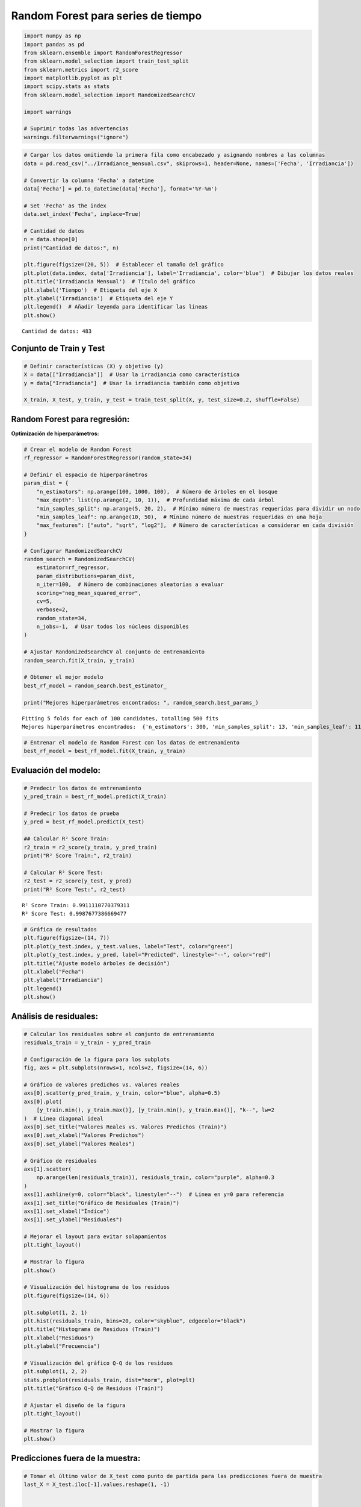 Random Forest para series de tiempo
-----------------------------------

.. code:: ipython3

    import numpy as np
    import pandas as pd
    from sklearn.ensemble import RandomForestRegressor
    from sklearn.model_selection import train_test_split
    from sklearn.metrics import r2_score
    import matplotlib.pyplot as plt
    import scipy.stats as stats
    from sklearn.model_selection import RandomizedSearchCV
    
    import warnings
    
    # Suprimir todas las advertencias
    warnings.filterwarnings("ignore")

.. code:: ipython3

    # Cargar los datos omitiendo la primera fila como encabezado y asignando nombres a las columnas
    data = pd.read_csv("../Irradiance_mensual.csv", skiprows=1, header=None, names=['Fecha', 'Irradiancia'])
    
    # Convertir la columna 'Fecha' a datetime
    data['Fecha'] = pd.to_datetime(data['Fecha'], format='%Y-%m')
    
    # Set 'Fecha' as the index
    data.set_index('Fecha', inplace=True)
    
    # Cantidad de datos
    n = data.shape[0]
    print("Cantidad de datos:", n)
    
    plt.figure(figsize=(20, 5))  # Establecer el tamaño del gráfico
    plt.plot(data.index, data['Irradiancia'], label='Irradiancia', color='blue')  # Dibujar los datos reales
    plt.title('Irradiancia Mensual')  # Título del gráfico
    plt.xlabel('Tiempo')  # Etiqueta del eje X
    plt.ylabel('Irradiancia')  # Etiqueta del eje Y
    plt.legend()  # Añadir leyenda para identificar las líneas
    plt.show()


.. parsed-literal::

    Cantidad de datos: 483
    


.. image:: output_2_1.png


Conjunto de Train y Test
~~~~~~~~~~~~~~~~~~~~~~~~

.. code:: ipython3

    # Definir características (X) y objetivo (y)
    X = data[["Irradiancia"]]  # Usar la irradiancia como característica
    y = data["Irradiancia"]  # Usar la irradiancia también como objetivo
    
    X_train, X_test, y_train, y_test = train_test_split(X, y, test_size=0.2, shuffle=False)

Random Forest para regresión:
~~~~~~~~~~~~~~~~~~~~~~~~~~~~~

**Optimización de hiperparámetros:**

.. code:: ipython3

    # Crear el modelo de Random Forest
    rf_regressor = RandomForestRegressor(random_state=34)
    
    # Definir el espacio de hiperparámetros
    param_dist = {
        "n_estimators": np.arange(100, 1000, 100),  # Número de árboles en el bosque
        "max_depth": list(np.arange(2, 10, 1)),  # Profundidad máxima de cada árbol
        "min_samples_split": np.arange(5, 20, 2),  # Mínimo número de muestras requeridas para dividir un nodo
        "min_samples_leaf": np.arange(10, 50),  # Mínimo número de muestras requeridas en una hoja
        "max_features": ["auto", "sqrt", "log2"],  # Número de características a considerar en cada división
    }
    
    # Configurar RandomizedSearchCV
    random_search = RandomizedSearchCV(
        estimator=rf_regressor,
        param_distributions=param_dist,
        n_iter=100,  # Número de combinaciones aleatorias a evaluar
        scoring="neg_mean_squared_error",
        cv=5,
        verbose=2,
        random_state=34,
        n_jobs=-1,  # Usar todos los núcleos disponibles
    )
    
    # Ajustar RandomizedSearchCV al conjunto de entrenamiento
    random_search.fit(X_train, y_train)
    
    # Obtener el mejor modelo
    best_rf_model = random_search.best_estimator_
    
    print("Mejores hiperparámetros encontrados: ", random_search.best_params_)


.. parsed-literal::

    Fitting 5 folds for each of 100 candidates, totalling 500 fits
    Mejores hiperparámetros encontrados:  {'n_estimators': 300, 'min_samples_split': 13, 'min_samples_leaf': 11, 'max_features': 'sqrt', 'max_depth': 5}
    

.. code:: ipython3

    # Entrenar el modelo de Random Forest con los datos de entrenamiento
    best_rf_model = best_rf_model.fit(X_train, y_train)

Evaluación del modelo:
~~~~~~~~~~~~~~~~~~~~~~

.. code:: ipython3

    # Predecir los datos de entrenamiento
    y_pred_train = best_rf_model.predict(X_train)
    
    # Predecir los datos de prueba
    y_pred = best_rf_model.predict(X_test)
    
    ## Calcular R² Score Train:
    r2_train = r2_score(y_train, y_pred_train)
    print("R² Score Train:", r2_train)
    
    # Calcular R² Score Test:
    r2_test = r2_score(y_test, y_pred)
    print("R² Score Test:", r2_test)


.. parsed-literal::

    R² Score Train: 0.9911110770379311
    R² Score Test: 0.9987677386669477
    

.. code:: ipython3

    # Gráfica de resultados
    plt.figure(figsize=(14, 7))
    plt.plot(y_test.index, y_test.values, label="Test", color="green")
    plt.plot(y_test.index, y_pred, label="Predicted", linestyle="--", color="red")
    plt.title("Ajuste modelo árboles de decisión")
    plt.xlabel("Fecha")
    plt.ylabel("Irradiancia")
    plt.legend()
    plt.show()



.. image:: output_11_0.png


Análisis de residuales:
~~~~~~~~~~~~~~~~~~~~~~~

.. code:: ipython3

    # Calcular los residuales sobre el conjunto de entrenamiento
    residuals_train = y_train - y_pred_train
    
    # Configuración de la figura para los subplots
    fig, axs = plt.subplots(nrows=1, ncols=2, figsize=(14, 6))
    
    # Gráfico de valores predichos vs. valores reales
    axs[0].scatter(y_pred_train, y_train, color="blue", alpha=0.5)
    axs[0].plot(
        [y_train.min(), y_train.max()], [y_train.min(), y_train.max()], "k--", lw=2
    )  # Línea diagonal ideal
    axs[0].set_title("Valores Reales vs. Valores Predichos (Train)")
    axs[0].set_xlabel("Valores Predichos")
    axs[0].set_ylabel("Valores Reales")
    
    # Gráfico de residuales
    axs[1].scatter(
        np.arange(len(residuals_train)), residuals_train, color="purple", alpha=0.3
    )
    axs[1].axhline(y=0, color="black", linestyle="--")  # Línea en y=0 para referencia
    axs[1].set_title("Gráfico de Residuales (Train)")
    axs[1].set_xlabel("Índice")
    axs[1].set_ylabel("Residuales")
    
    # Mejorar el layout para evitar solapamientos
    plt.tight_layout()
    
    # Mostrar la figura
    plt.show()
    
    # Visualización del histograma de los residuos
    plt.figure(figsize=(14, 6))
    
    plt.subplot(1, 2, 1)
    plt.hist(residuals_train, bins=20, color="skyblue", edgecolor="black")
    plt.title("Histograma de Residuos (Train)")
    plt.xlabel("Residuos")
    plt.ylabel("Frecuencia")
    
    # Visualización del gráfico Q-Q de los residuos
    plt.subplot(1, 2, 2)
    stats.probplot(residuals_train, dist="norm", plot=plt)
    plt.title("Gráfico Q-Q de Residuos (Train)")
    
    # Ajustar el diseño de la figura
    plt.tight_layout()
    
    # Mostrar la figura
    plt.show()



.. image:: output_13_0.png



.. image:: output_13_1.png


Predicciones fuera de la muestra:
~~~~~~~~~~~~~~~~~~~~~~~~~~~~~~~~~

.. code:: ipython3

    # Tomar el último valor de X_test como punto de partida para las predicciones fuera de muestra
    last_X = X_test.iloc[-1].values.reshape(1, -1)
    
    
    # Número de pasos adelante para predecir
    n_steps_ahead = 12 * 5
    
    # Array para almacenar las predicciones fuera de muestra
    predictions_out_of_sample = []
    
    for _ in range(n_steps_ahead):
        # Hacer la predicción usando el último valor de X
        pred = best_rf_model.predict(last_X)
    
        # Guardar la predicción
        predictions_out_of_sample.append(pred[0])
    
        # Crear la nueva entrada para la siguiente predicción
        # Aquí se utiliza la predicción actual como la siguiente entrada
        last_X = np.array(pred).reshape(1, -1)
    
    # Crear un rango de fechas para las predicciones fuera de muestra
    dates_out_of_sample = pd.date_range(
        start=y_test.index[-1], periods=n_steps_ahead + 1, freq="M"
    )[1:]
    
    # Graficar las predicciones fuera de muestra
    plt.figure(figsize=(10, 6))
    plt.plot(y_test.index, y_test, label="Datos Reales (Test)")
    plt.plot(
        dates_out_of_sample,
        predictions_out_of_sample,
        label="Predicciones Fuera de Muestra",
        color="red",
        linestyle="--",
    )
    plt.title("Predicciones Fuera de Muestra con Árbol de Decisión")
    plt.xlabel("Fecha")
    plt.ylabel("Valores Predichos")
    plt.legend()
    plt.show()



.. image:: output_15_0.png


Lags de la serie de tiempo como variables de entrada:
~~~~~~~~~~~~~~~~~~~~~~~~~~~~~~~~~~~~~~~~~~~~~~~~~~~~~

.. code:: ipython3

    # Crear características de lags
    n_lags = 2  # Número de lags que deseas utilizar
    
    data_lags = data.copy()
    for lag in range(1, n_lags + 1):
        data_lags[f"Irradiancia_Lag_{lag}"] = data["Irradiancia"].shift(lag)
    
    # Eliminar las filas con valores NaN resultantes de los lags
    data_lags.dropna(inplace=True)
    
    # Separar características (X) y la variable objetivo (y)
    X_lags = data_lags.drop(columns=["Irradiancia"])
    y_lags = data_lags["Irradiancia"]
    
    X_train_lags, X_test_lags, y_train_lags, y_test_lags = train_test_split(
        X_lags, y_lags, test_size=0.2, shuffle=False, random_state=34
    )
    
    # Crear el modelo de Random Forest
    rf_regressor_lags = RandomForestRegressor(random_state=34)
    
    # Definir el espacio de hiperparámetros para RandomizedSearchCV
    param_dist_lags = {
        "n_estimators": np.arange(100, 1000, 100),  # Número de árboles en el bosque
        "max_depth": list(np.arange(2, 20, 1)),  # Profundidad máxima de cada árbol
        "min_samples_split": np.arange(
            2, 10, 2
        ),  # Mínimo número de muestras requeridas para dividir un nodo
        "min_samples_leaf": np.arange(
            2, 50
        ),  # Mínimo número de muestras requeridas en una hoja
        "max_features": [
            "auto",
            "sqrt",
            "log2",
        ],  # Número de características a considerar en cada división
    }
    
    # Configurar RandomizedSearchCV
    random_search_lags = RandomizedSearchCV(
        estimator=rf_regressor_lags,
        param_distributions=param_dist_lags,
        n_iter=200,  # Número de combinaciones aleatorias a evaluar
        scoring="neg_mean_squared_error",
        cv=5,
        verbose=2,
        random_state=34,
        n_jobs=-1,  # Usar todos los núcleos disponibles
    )
    
    # Ajustar RandomizedSearchCV al conjunto de entrenamiento
    random_search_lags.fit(X_train_lags, y_train_lags)
    
    # Obtener el mejor modelo
    best_rf_model_lags = random_search_lags.best_estimator_
    
    print("Mejores hiperparámetros encontrados: ", random_search_lags.best_params_)


.. parsed-literal::

    Fitting 5 folds for each of 200 candidates, totalling 1000 fits
    Mejores hiperparámetros encontrados:  {'n_estimators': 400, 'min_samples_split': 6, 'min_samples_leaf': 8, 'max_features': 'auto', 'max_depth': 19}
    

Evaluación del modelo:
~~~~~~~~~~~~~~~~~~~~~~

.. code:: ipython3

    # Predecir los datos de entrenamiento:
    y_pred_train_lags = best_rf_model_lags.predict(X_train_lags)
    
    # Predecir los datos de prueba:
    y_pred_lags = best_rf_model_lags.predict(X_test_lags)
    
    ## Calcular R² Score Train:
    r2_train = r2_score(y_train_lags, y_pred_train_lags)
    print("R² Score Train:", r2_train)
    
    # Calcular R² Score Test:
    r2_test = r2_score(y_test_lags, y_pred_lags)
    print("R² Score Test:", r2_test)


.. parsed-literal::

    R² Score Train: 0.5675938261673896
    R² Score Test: 0.15449251070812076
    

.. code:: ipython3

    # Gráfica de resultados
    plt.figure(figsize=(14, 7))
    plt.plot(y_test_lags.index, y_test_lags.values, label="Test", color="green")
    plt.plot(y_test_lags.index, y_pred_lags, label="Predicted", linestyle="--", color="red")
    plt.title("Ajuste modelo árboles de decisión")
    plt.xlabel("Fecha")
    plt.ylabel("Irradiancia")
    plt.legend()
    plt.show()



.. image:: output_20_0.png


Análisis de los residuales:
~~~~~~~~~~~~~~~~~~~~~~~~~~~

.. code:: ipython3

    # Calcular los residuales sobre el conjunto de entrenamiento
    residuals_train = y_train_lags - y_pred_train_lags
    
    # Configuración de la figura para los subplots
    fig, axs = plt.subplots(nrows=1, ncols=2, figsize=(14, 6))
    
    # Gráfico de valores predichos vs. valores reales
    axs[0].scatter(y_pred_train_lags, y_train_lags, color="blue", alpha=0.5)
    axs[0].plot(
        [y_train.min(), y_train.max()], [y_train.min(), y_train.max()], "k--", lw=2
    )  # Línea diagonal ideal
    axs[0].set_title("Valores Reales vs. Valores Predichos (Train)")
    axs[0].set_xlabel("Valores Predichos")
    axs[0].set_ylabel("Valores Reales")
    
    # Gráfico de residuales
    axs[1].scatter(y_train_lags.index, residuals_train, color="purple", alpha=0.3)
    axs[1].axhline(y=0, color="black", linestyle="--")  # Línea en y=0 para referencia
    axs[1].set_title("Gráfico de Residuales (Train)")
    axs[1].set_xlabel("Tiempo")
    axs[1].set_ylabel("Residuales")
    
    # Mejorar el layout para evitar solapamientos
    plt.tight_layout()
    
    # Mostrar la figura
    plt.show()
    
    # Visualización del histograma de los residuos
    plt.figure(figsize=(14, 6))
    
    plt.subplot(1, 2, 1)
    plt.hist(residuals_train, bins=20, color="skyblue", edgecolor="black")
    plt.title("Histograma de Residuos (Train)")
    plt.xlabel("Residuos")
    plt.ylabel("Frecuencia")
    
    # Visualización del gráfico Q-Q de los residuos
    plt.subplot(1, 2, 2)
    stats.probplot(residuals_train, dist="norm", plot=plt)
    plt.title("Gráfico Q-Q de Residuos (Train)")
    
    # Ajustar el diseño de la figura
    plt.tight_layout()
    
    # Mostrar la figura
    plt.show()



.. image:: output_22_0.png



.. image:: output_22_1.png


Predicciones fuera de la muestra:
~~~~~~~~~~~~~~~~~~~~~~~~~~~~~~~~~

.. code:: ipython3

    # Preparar el punto de partida (última fila de X_test)
    last_X_lags = X_test_lags.iloc[-1].values.reshape(1, -1)
    
    # Número de pasos adelante para predecir
    n_steps_ahead = 12 * 5
    
    # Lista para almacenar las predicciones fuera de muestra
    predictions_out_of_sample = []
    
    for _ in range(n_steps_ahead):
        # Hacer la predicción usando el último valor de X
        pred = best_rf_model_lags.predict(last_X_lags)
    
        # Guardar la predicción
        predictions_out_of_sample.append(pred[0])
    
        # Crear la nueva entrada para la siguiente predicción utilizando los lags
        new_X = np.roll(last_X_lags, shift=-1)  # Desplazar valores
        new_X[0, -n_lags:] = pred  # Actualizar con la nueva predicción
        last_X_lags = new_X.reshape(1, -1)  # Reajustar la forma
    
    # Crear un rango de fechas para las predicciones fuera de muestra
    dates_out_of_sample = pd.date_range(
        start=y_test.index[-1], periods=n_steps_ahead + 1, freq="M"
    )[1:]
    
    # Graficar las predicciones fuera de muestra
    plt.figure(figsize=(10, 6))
    plt.plot(y_test_lags.index, y_test_lags, label="Datos reales (Test)")
    plt.plot(
        dates_out_of_sample,
        predictions_out_of_sample,
        label="Predicciones fuera de muestra",
        color="red",
        linestyle="--",
    )
    plt.title("Predicciones fuera de muestra con Random Forest (con Lags)")
    plt.xlabel("Fecha")
    plt.ylabel("Valores Predichos")
    plt.legend()
    plt.show()



.. image:: output_24_0.png

